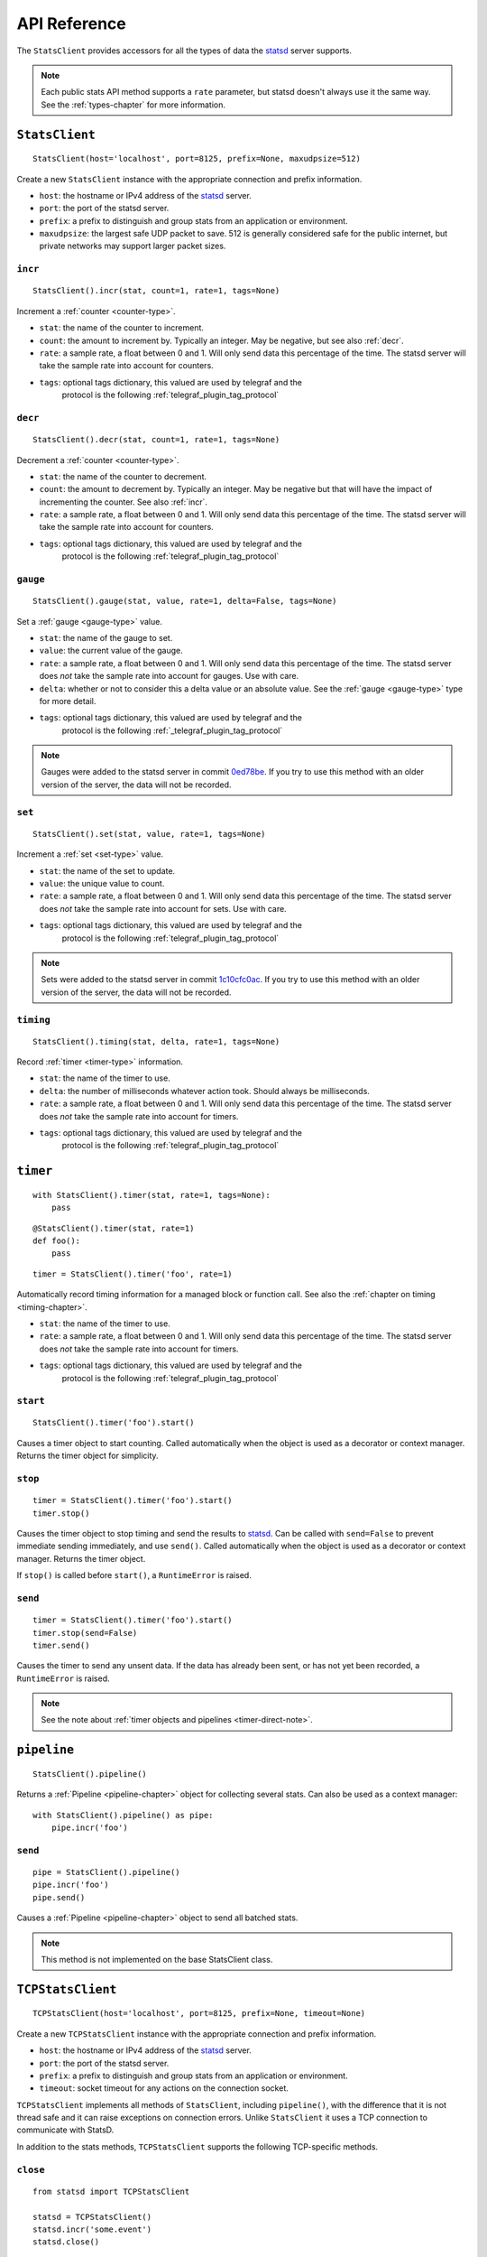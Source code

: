 .. _reference-chapter:

=============
API Reference
=============

The ``StatsClient`` provides accessors for all the types of data the
statsd_ server supports.

.. note::

    Each public stats API method supports a ``rate`` parameter, but
    statsd doesn't always use it the same way. See the
    :ref:`types-chapter` for more information.


.. _StatsClient:

``StatsClient``
===============

::

    StatsClient(host='localhost', port=8125, prefix=None, maxudpsize=512)

Create a new ``StatsClient`` instance with the appropriate connection
and prefix information.

* ``host``: the hostname or IPv4 address of the statsd_ server.

* ``port``: the port of the statsd server.

* ``prefix``: a prefix to distinguish and group stats from an
  application or environment.

* ``maxudpsize``: the largest safe UDP packet to save. 512 is generally
  considered safe for the public internet, but private networks may
  support larger packet sizes.


.. _incr:

``incr``
--------

::

    StatsClient().incr(stat, count=1, rate=1, tags=None)

Increment a :ref:`counter <counter-type>`.

* ``stat``: the name of the counter to increment.

* ``count``: the amount to increment by. Typically an integer. May be
  negative, but see also :ref:`decr`.

* ``rate``: a sample rate, a float between 0 and 1. Will only send data
  this percentage of the time. The statsd server will take the sample
  rate into account for counters.

* ``tags``: optional tags dictionary, this valued are used by telegraf and the
   protocol is the following :ref:`telegraf_plugin_tag_protocol`

.. _decr:

``decr``
--------

::

    StatsClient().decr(stat, count=1, rate=1, tags=None)

Decrement a :ref:`counter <counter-type>`.

* ``stat``: the name of the counter to decrement.

* ``count``: the amount to decrement by. Typically an integer. May be
  negative but that will have the impact of incrementing the counter.
  See also :ref:`incr`.

* ``rate``: a sample rate, a float between 0 and 1. Will only send data
  this percentage of the time. The statsd server will take the sample
  rate into account for counters.

* ``tags``: optional tags dictionary, this valued are used by telegraf and the
   protocol is the following :ref:`telegraf_plugin_tag_protocol`

.. _gauge:

``gauge``
---------

::

    StatsClient().gauge(stat, value, rate=1, delta=False, tags=None)

Set a :ref:`gauge <gauge-type>` value.

* ``stat``: the name of the gauge to set.

* ``value``: the current value of the gauge.

* ``rate``: a sample rate, a float between 0 and 1. Will only send data
  this percentage of the time. The statsd server does *not* take the
  sample rate into account for gauges. Use with care.

* ``delta``: whether or not to consider this a delta value or an
  absolute value. See the :ref:`gauge <gauge-type>` type for more
  detail.

* ``tags``: optional tags dictionary, this valued are used by telegraf and the
   protocol is the following :ref:`_telegraf_plugin_tag_protocol`

.. note::

   Gauges were added to the statsd server in commit 0ed78be_. If you try
   to use this method with an older version of the server, the data will
   not be recorded.


.. _set:

``set``
---------

::

    StatsClient().set(stat, value, rate=1, tags=None)

Increment a :ref:`set <set-type>` value.

* ``stat``: the name of the set to update.

* ``value``: the unique value to count.

* ``rate``: a sample rate, a float between 0 and 1. Will only send data
  this percentage of the time. The statsd server does *not* take the
  sample rate into account for sets. Use with care.

* ``tags``: optional tags dictionary, this valued are used by telegraf and the
   protocol is the following :ref:`telegraf_plugin_tag_protocol`

.. note::

   Sets were added to the statsd server in commit 1c10cfc0ac_. If you
   try to use this method with an older version of the server, the
   data will not be recorded.


.. _timing:

``timing``
----------

::

    StatsClient().timing(stat, delta, rate=1, tags=None)

Record :ref:`timer <timer-type>` information.

* ``stat``: the name of the timer to use.

* ``delta``: the number of milliseconds whatever action took. Should
  always be milliseconds.

* ``rate``: a sample rate, a float between 0 and 1. Will only send data
  this percentage of the time. The statsd server does *not* take the
  sample rate into account for timers.

* ``tags``: optional tags dictionary, this valued are used by telegraf and the
   protocol is the following :ref:`telegraf_plugin_tag_protocol`


.. _timer:

``timer``
=========

::

    with StatsClient().timer(stat, rate=1, tags=None):
        pass

::

    @StatsClient().timer(stat, rate=1)
    def foo():
        pass

::

    timer = StatsClient().timer('foo', rate=1)

Automatically record timing information for a managed block or function
call.  See also the :ref:`chapter on timing <timing-chapter>`.

* ``stat``: the name of the timer to use.

* ``rate``: a sample rate, a float between 0 and 1. Will only send data
  this percentage of the time. The statsd server does *not* take the
  sample rate into account for timers.

* ``tags``: optional tags dictionary, this valued are used by telegraf and the
   protocol is the following :ref:`telegraf_plugin_tag_protocol`

.. _timer-start:

``start``
---------

::

    StatsClient().timer('foo').start()

Causes a timer object to start counting. Called automatically when the
object is used as a decorator or context manager. Returns the timer
object for simplicity.


.. _timer-stop:

``stop``
--------

::

    timer = StatsClient().timer('foo').start()
    timer.stop()

Causes the timer object to stop timing and send the results to statsd_.
Can be called with ``send=False`` to prevent immediate sending
immediately, and use ``send()``. Called automatically when the object is
used as a decorator or context manager. Returns the timer object.

If ``stop()`` is called before ``start()``, a ``RuntimeError`` is
raised.


.. _timer-send:

``send``
--------

::

    timer = StatsClient().timer('foo').start()
    timer.stop(send=False)
    timer.send()

Causes the timer to send any unsent data. If the data has already been
sent, or has not yet been recorded, a ``RuntimeError`` is raised.

.. note::
   See the note about :ref:`timer objects and pipelines <timer-direct-note>`.


.. _pipeline:

``pipeline``
============

::

    StatsClient().pipeline()

Returns a :ref:`Pipeline <pipeline-chapter>` object for collecting
several stats. Can also be used as a context manager::

    with StatsClient().pipeline() as pipe:
        pipe.incr('foo')


.. _pipeline-send:

``send``
--------

::

    pipe = StatsClient().pipeline()
    pipe.incr('foo')
    pipe.send()

Causes a :ref:`Pipeline <pipeline-chapter>` object to send all batched
stats.

.. note::

   This method is not implemented on the base StatsClient class.


.. _TCPStatsClient:

``TCPStatsClient``
==================

::

    TCPStatsClient(host='localhost', port=8125, prefix=None, timeout=None)

Create a new ``TCPStatsClient`` instance with the appropriate connection
and prefix information.

* ``host``: the hostname or IPv4 address of the statsd_ server.

* ``port``: the port of the statsd server.

* ``prefix``: a prefix to distinguish and group stats from an
  application or environment.

* ``timeout``: socket timeout for any actions on the connection socket.


``TCPStatsClient`` implements all methods of ``StatsClient``, including
``pipeline()``, with the difference that it is not thread safe and it
can raise exceptions on connection errors. Unlike ``StatsClient`` it
uses a TCP connection to communicate with StatsD.

In addition to the stats methods, ``TCPStatsClient`` supports the
following TCP-specific methods.


.. _tcp_close:

``close``
---------

::

    from statsd import TCPStatsClient

    statsd = TCPStatsClient()
    statsd.incr('some.event')
    statsd.close()

Closes a connection that's currently open and deletes it's socket. If
this is called on a ``TCPStatsClient`` which currently has no open
connection it is a non-action.


.. _tcp_connect:

``connect``
-----------

::

    from statsd import TCPStatsClient

    statsd = TCPStatsClient()
    statsd.incr('some.event')  # calls connect() internally
    statsd.close()
    statsd.connect()  # creates new connection

Creates a connection to StatsD. If there are errors like connection
timed out or connection refused, the according exceptions will be
raised. It is usually not necessary to call this method because sending
data to StatsD will call ``connect`` implicitely if the current instance
of ``TCPStatsClient`` does not already hold an open connection.


.. _tcp_reconnect:

``reconnect``
-------------

::

    from statsd import TCPStatsClient

    statsd = TCPStatsClient()
    statsd.incr('some.event')
    statsd.reconnect()  # closes open connection and creates new one

Closes a currently existing connection and replaces it with a new one.
If no connection exists already it will simply create a new one.
Internally this does nothing else than calling ``close()`` and
``connect()``.


.. _statsd: https://github.com/etsy/statsd
.. _telegraf_plugin_tag_protocol: https://github.com/influxdata/telegraf/tree/master/plugins/inputs/statsd#influx-statsd
.. _0ed78be: https://github.com/etsy/statsd/commit/0ed78be7
.. _1c10cfc0ac: https://github.com/etsy/statsd/commit/1c10cfc0ac
